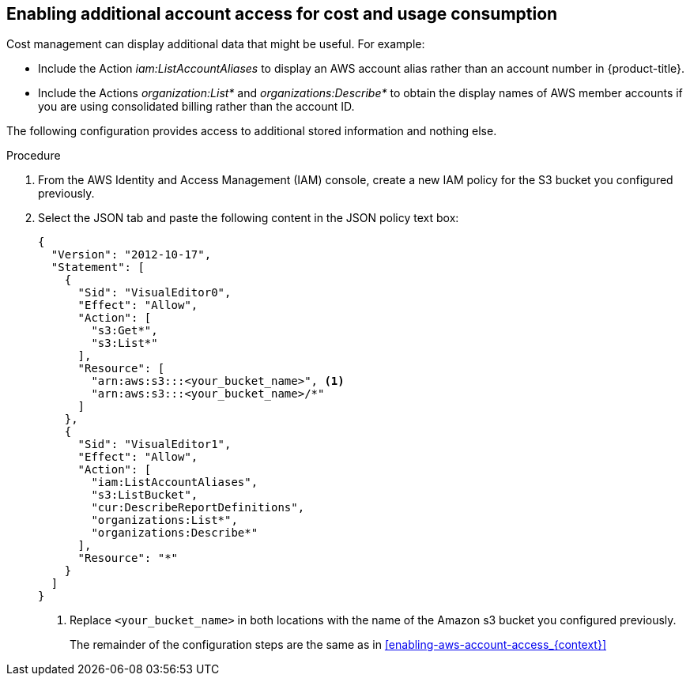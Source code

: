 // Module included in the following assemblies:
//
// assembly-adding-aws-sources.adoc
:_content-type: PROCEDURE
:experimental:



[id="enabling-additional-aws-account-access_{context}"]
== Enabling additional account access for cost and usage consumption

[role="_abstract"]
Cost management can display additional data that might be useful. For example:

* Include the Action _iam:ListAccountAliases_ to display an AWS account alias rather than an account number in {product-title}.
* Include the Actions _organization:List*_ and _organizations:Describe*_
to obtain the display names of AWS member accounts if you are using consolidated billing rather than the account ID.

The following configuration provides access to additional stored information and nothing else.

.Procedure
. From the AWS Identity and Access Management (IAM) console, create a new IAM policy for the S3 bucket you configured previously.
. Select the JSON tab and paste the following content in the JSON policy text box:
+
[source,json]
----
{
  "Version": "2012-10-17",
  "Statement": [
    {
      "Sid": "VisualEditor0",
      "Effect": "Allow",
      "Action": [
        "s3:Get*",
        "s3:List*"
      ],
      "Resource": [
        "arn:aws:s3:::<your_bucket_name>", <1>
        "arn:aws:s3:::<your_bucket_name>/*" 
      ]
    },
    {
      "Sid": "VisualEditor1",
      "Effect": "Allow",
      "Action": [
        "iam:ListAccountAliases",
        "s3:ListBucket",
        "cur:DescribeReportDefinitions",
        "organizations:List*",
        "organizations:Describe*"
      ],
      "Resource": "*"
    }
  ]
}
----
+
<1> Replace `<your_bucket_name>` in both locations with the name of the Amazon s3 bucket you configured previously.
+
The remainder of the configuration steps are the same as in xref:enabling-aws-account-access_{context}[]
